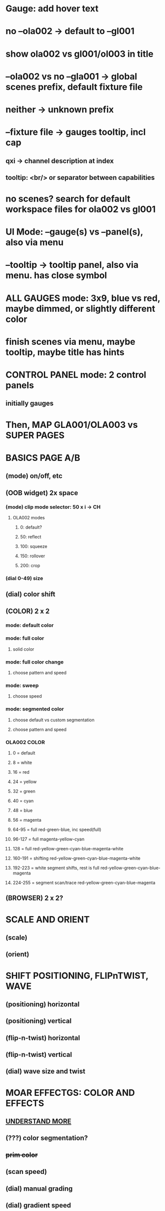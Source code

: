 * Gauge: add hover text
* no --ola002 -> default to --gl001
* show ola002 vs gl001/ol003 in title
* --ola002 vs no --gla001 -> global scenes prefix, default fixture file
* neither -> unknown prefix
* --fixture file -> gauges tooltip, incl cap
** qxi -> channel description at index
** tooltip: <br/> or separator between capabilities
* no scenes? search for default workspace files for ola002 vs gl001
* UI Mode: --gauge(s) vs --panel(s), also via menu
* --tooltip -> tooltip panel, also via menu. has close symbol
* *ALL GAUGES* mode: 3x9, blue vs red, maybe dimmed, or slightly different color
* finish scenes via menu, maybe tooltip, maybe title has hints
* *CONTROL PANEL* mode: 2 control panels
** initially gauges
* Then, *MAP GLA001/OLA003* vs *SUPER PAGES*

* *BASICS PAGE A/B*
** (mode) on/off, etc
** *(OOB widget)* 2x space
*** (mode) clip mode selector: 50 x i -> CH
**** OLA002 modes
***** 0: default?
***** 50: reflect
***** 100: squeeze
***** 150: rollover
***** 200: crop

*** (dial 0-49) size
** (dial) color shift
** *(COLOR)* 2 x 2
*** mode: default color
*** mode: full color
**** solid color
*** mode: full color change
**** choose pattern and speed
*** mode: sweep
**** choose speed
*** mode: segmented color
**** choose default vs custom segmentation
**** choose pattern and speed
*** *OLA002 COLOR*
**** 0 = default
**** 8 = white
**** 16 = red
**** 24 = yellow
**** 32 = green
**** 40 = cyan
**** 48 = blue
**** 56 = magenta
**** 64-95 = full red-green-blue, inc speed(full)
**** 96-127 = full magenta-yellow-cyan
**** 128 = full red-yellow-green-cyan-blue-magenta-white
**** 160-191 = shifting red-yellow-green-cyan-blue-magenta-white
**** 192-223 = white segment shifts, rest is full red-yellow-green-cyan-blue-magenta
**** 224-255 = segment scan/trace red-yellow-green-cyan-blue-magenta
** *(BROWSER)* 2 x 2?
* *SCALE AND ORIENT*
** (scale) 
** (orient)

* *SHIFT* POSITIONING, FLIPnTWIST, WAVE
** (positioning) horizontal
** (positioning) vertical
** (flip-n-twist) horizontal
** (flip-n-twist) vertical
** (dial) wave size and twist

* *MOAR EFFECTGS: COLOR AND EFFECTS*
** _UNDERSTAND MORE_
** (???) color segmentation?
** +prim color+
** (scan speed)
** (dial) manual grading
** (dial) gradient speed
** (???) filter


* *MAINTENANCE PAGE A/B*
** On/Off
** OOBM and Pattern Size

* *WIDGET FINE-TUNING*
** arrows their own element, light up, box optimal

